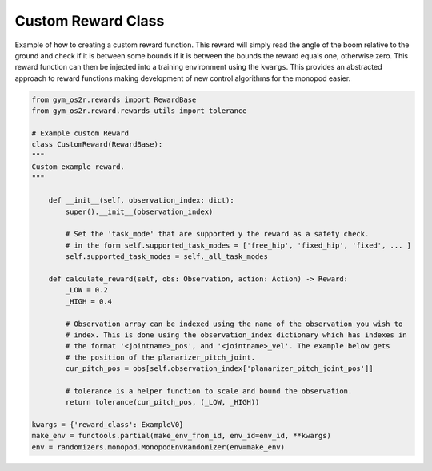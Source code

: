 
Custom Reward Class
-------------------

Example of how to creating a custom reward function. This reward will
simply read the angle of the boom relative to the ground and check if it is between some bounds
if it is between the bounds the reward equals one, otherwise zero. This reward function can then be
injected into a training environment using the ``kwargs``. This provides an abstracted approach to
reward functions making development of new control algorithms for the monopod easier.

.. code-block:: python

  from gym_os2r.rewards import RewardBase
  from gym_os2r.reward.rewards_utils import tolerance

  # Example custom Reward
  class CustomReward(RewardBase):
  """
  Custom example reward.
  """

      def __init__(self, observation_index: dict):
          super().__init__(observation_index)

          # Set the 'task_mode' that are supported y the reward as a safety check.
          # in the form self.supported_task_modes = ['free_hip', 'fixed_hip', 'fixed', ... ]
          self.supported_task_modes = self._all_task_modes

      def calculate_reward(self, obs: Observation, action: Action) -> Reward:
          _LOW = 0.2
          _HIGH = 0.4

          # Observation array can be indexed using the name of the observation you wish to
          # index. This is done using the observation_index dictionary which has indexes in
          # the format '<jointname>_pos', and '<jointname>_vel'. The example below gets
          # the position of the planarizer_pitch_joint.
          cur_pitch_pos = obs[self.observation_index['planarizer_pitch_joint_pos']]

          # tolerance is a helper function to scale and bound the observation.
          return tolerance(cur_pitch_pos, (_LOW, _HIGH))

  kwargs = {'reward_class': ExampleV0}
  make_env = functools.partial(make_env_from_id, env_id=env_id, **kwargs)
  env = randomizers.monopod.MonopodEnvRandomizer(env=make_env)
